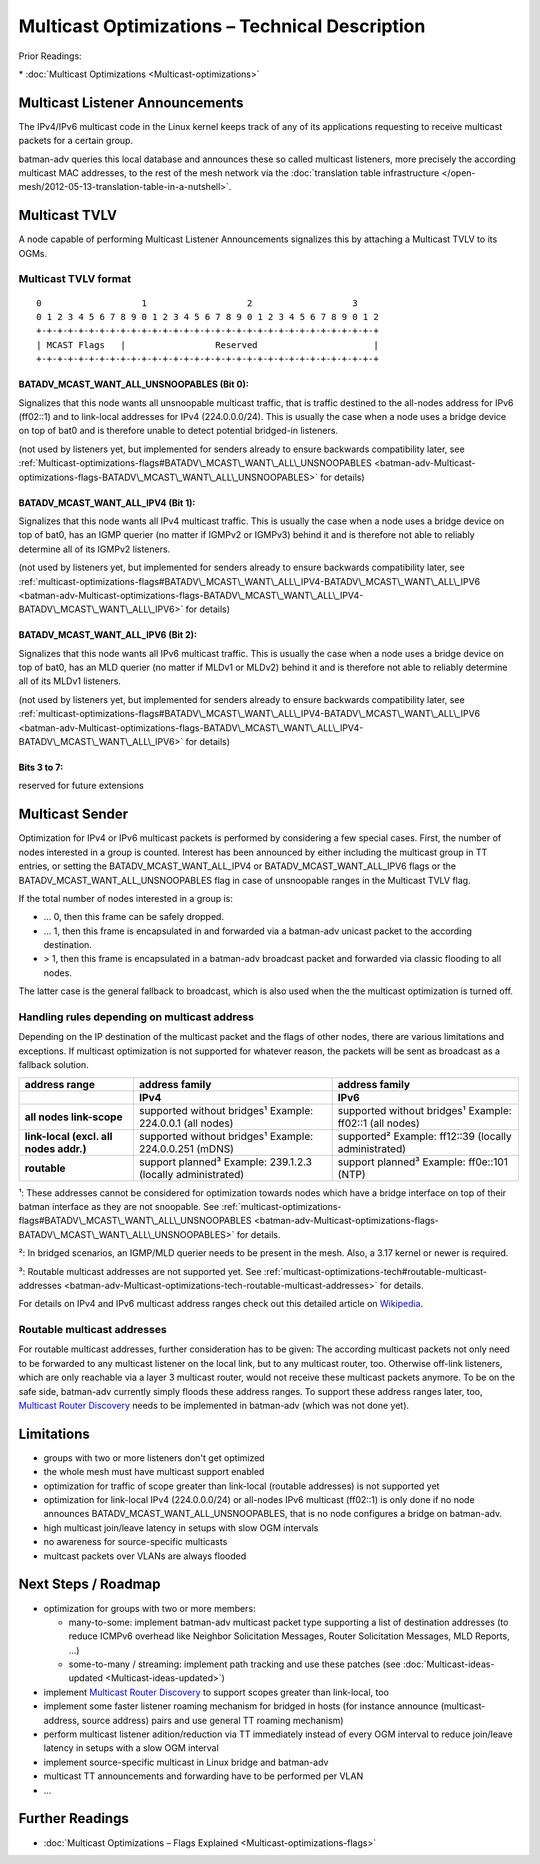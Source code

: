 Multicast Optimizations – Technical Description
===============================================

Prior Readings:

\* :doc:`Multicast Optimizations <Multicast-optimizations>`

Multicast Listener Announcements
--------------------------------

|image0|

The IPv4/IPv6 multicast code in the Linux kernel keeps track of any of
its applications requesting to receive multicast packets for a certain
group.

batman-adv queries this local database and announces these so called
multicast listeners, more precisely the according multicast MAC
addresses, to the rest of the mesh network via the
:doc:`translation table infrastructure </open-mesh/2012-05-13-translation-table-in-a-nutshell>`.

Multicast TVLV
--------------

A node capable of performing Multicast Listener Announcements signalizes
this by attaching a Multicast TVLV to its OGMs.

Multicast TVLV format
~~~~~~~~~~~~~~~~~~~~~

::

     0                   1                   2                   3
     0 1 2 3 4 5 6 7 8 9 0 1 2 3 4 5 6 7 8 9 0 1 2 3 4 5 6 7 8 9 0 1 2
     +-+-+-+-+-+-+-+-+-+-+-+-+-+-+-+-+-+-+-+-+-+-+-+-+-+-+-+-+-+-+-+-+
     | MCAST Flags   |                 Reserved                      | 
     +-+-+-+-+-+-+-+-+-+-+-+-+-+-+-+-+-+-+-+-+-+-+-+-+-+-+-+-+-+-+-+-+

BATADV\_MCAST\_WANT\_ALL\_UNSNOOPABLES (Bit 0):
^^^^^^^^^^^^^^^^^^^^^^^^^^^^^^^^^^^^^^^^^^^^^^^

Signalizes that this node wants all unsnoopable multicast traffic, that
is traffic destined to the all-nodes address for IPv6 (ff02::1) and to
link-local addresses for IPv4 (224.0.0.0/24). This is usually the case
when a node uses a bridge device on top of bat0 and is therefore unable
to detect potential bridged-in listeners.

(not used by listeners yet, but implemented for senders already to
ensure backwards compatibility later, see
:ref:`Multicast-optimizations-flags#BATADV\_MCAST\_WANT\_ALL\_UNSNOOPABLES <batman-adv-Multicast-optimizations-flags-BATADV\_MCAST\_WANT\_ALL\_UNSNOOPABLES>`
for details)

BATADV\_MCAST\_WANT\_ALL\_IPV4 (Bit 1):
^^^^^^^^^^^^^^^^^^^^^^^^^^^^^^^^^^^^^^^

Signalizes that this node wants all IPv4 multicast traffic. This is
usually the case when a node uses a bridge device on top of bat0, has an
IGMP querier (no matter if IGMPv2 or IGMPv3) behind it and is therefore
not able to reliably determine all of its IGMPv2 listeners.

(not used by listeners yet, but implemented for senders already to
ensure backwards compatibility later, see
:ref:`multicast-optimizations-flags#BATADV\_MCAST\_WANT\_ALL\_IPV4-BATADV\_MCAST\_WANT\_ALL\_IPV6 <batman-adv-Multicast-optimizations-flags-BATADV\_MCAST\_WANT\_ALL\_IPV4-BATADV\_MCAST\_WANT\_ALL\_IPV6>`
for details)

BATADV\_MCAST\_WANT\_ALL\_IPV6 (Bit 2):
^^^^^^^^^^^^^^^^^^^^^^^^^^^^^^^^^^^^^^^

Signalizes that this node wants all IPv6 multicast traffic. This is
usually the case when a node uses a bridge device on top of bat0, has an
MLD querier (no matter if MLDv1 or MLDv2) behind it and is therefore not
able to reliably determine all of its MLDv1 listeners.

(not used by listeners yet, but implemented for senders already to
ensure backwards compatibility later, see
:ref:`multicast-optimizations-flags#BATADV\_MCAST\_WANT\_ALL\_IPV4-BATADV\_MCAST\_WANT\_ALL\_IPV6 <batman-adv-Multicast-optimizations-flags-BATADV\_MCAST\_WANT\_ALL\_IPV4-BATADV\_MCAST\_WANT\_ALL\_IPV6>`
for details)

Bits 3 to 7:
^^^^^^^^^^^^

reserved for future extensions

Multicast Sender
----------------

|image1|

Optimization for IPv4 or IPv6 multicast packets is performed by
considering a few special cases. First, the number of nodes interested
in a group is counted. Interest has been announced by either including
the multicast group in TT entries, or setting the
BATADV\_MCAST\_WANT\_ALL\_IPV4 or BATADV\_MCAST\_WANT\_ALL\_IPV6 flags
or the BATADV\_MCAST\_WANT\_ALL\_UNSNOOPABLES flag in case of
unsnoopable ranges in the Multicast TVLV flag.

If the total number of nodes interested in a group is:

* ... 0, then this frame can be safely dropped.
* ... 1, then this frame is encapsulated in and forwarded via a
  batman-adv unicast packet to the according destination.
* > 1, then this frame is encapsulated in a batman-adv broadcast
  packet and forwarded via classic flooding to all nodes.

The latter case is the general fallback to broadcast, which is also used
when the the multicast optimization is turned off.

Handling rules depending on multicast address
~~~~~~~~~~~~~~~~~~~~~~~~~~~~~~~~~~~~~~~~~~~~~

Depending on the IP destination of the multicast packet and the flags of
other nodes, there are various limitations and exceptions. If multicast
optimization is not supported for whatever reason, the packets will be
sent as broadcast as a fallback solution.

.. list-table::
   :stub-columns: 1
   :header-rows: 2

   * - address range
     - address family
     - address family
   * - 
     - IPv4
     - IPv6
   * - all nodes link-scope
     - supported without bridges¹
       Example: 224.0.0.1 (all nodes)
     - supported without bridges¹
       Example: ff02::1 (all nodes)
   * - link-local
       (excl. all nodes addr.)
     - supported without bridges¹
       Example: 224.0.0.251 (mDNS)
     - supported²
       Example: ff12::39 (locally administrated)
   * - routable
     - support planned³
       Example: 239.1.2.3 (locally administrated)
     - support planned³
       Example: ff0e::101 (NTP)

¹: These addresses cannot be considered for optimization towards nodes
which have a bridge interface on top of their batman interface as they
are not snoopable. See
:ref:`multicast-optimizations-flags#BATADV\_MCAST\_WANT\_ALL\_UNSNOOPABLES <batman-adv-Multicast-optimizations-flags-BATADV\_MCAST\_WANT\_ALL\_UNSNOOPABLES>`
for details.

²: In bridged scenarios, an IGMP/MLD querier needs to be present in the
mesh. Also, a 3.17 kernel or newer is required.

³: Routable multicast addresses are not supported yet. See
:ref:`multicast-optimizations-tech#routable-multicast-addresses <batman-adv-Multicast-optimizations-tech-routable-multicast-addresses>` for
details.

For details on IPv4 and IPv6 multicast address ranges check out this
detailed article on
`Wikipedia <https://en.wikipedia.org/wiki/Multicast_address>`__.

.. _batman-adv-multicast-optimizations-tech-routable-multicast-addresses:

Routable multicast addresses
~~~~~~~~~~~~~~~~~~~~~~~~~~~~

For routable multicast addresses, further consideration has to be given:
The according multicast packets not only need to be forwarded to any
multicast listener on the local link, but to any multicast router, too.
Otherwise off-link listeners, which are only reachable via a layer 3
multicast router, would not receive these multicast packets anymore. To
be on the safe side, batman-adv currently simply floods these address
ranges. To support these address ranges later, too, `Multicast Router
Discovery <https://tools.ietf.org/search/rfc4286>`__ needs to be
implemented in batman-adv (which was not done yet).

Limitations
-----------

* groups with two or more listeners don't get optimized
* the whole mesh must have multicast support enabled
* optimization for traffic of scope greater than link-local (routable
  addresses) is not supported yet
* optimization for link-local IPv4 (224.0.0.0/24) or all-nodes IPv6
  multicast (ff02::1) is only done if no node announces
  BATADV\_MCAST\_WANT\_ALL\_UNSNOOPABLES, that is no node configures a
  bridge on batman-adv.
* high multicast join/leave latency in setups with slow OGM intervals
* no awareness for source-specific multicasts
* multcast packets over VLANs are always flooded

Next Steps / Roadmap
--------------------

* optimization for groups with two or more members:

  - many-to-some: implement batman-adv multicast packet type
    supporting a list of destination addresses (to reduce ICMPv6 overhead
    like Neighbor Solicitation Messages, Router Solicitation Messages, MLD
    Reports, ...)
  - some-to-many / streaming: implement path tracking and use these
    patches (see :doc:`Multicast-ideas-updated <Multicast-ideas-updated>`)

* implement `Multicast Router
  Discovery <https://tools.ietf.org/search/rfc4286>`__ to support scopes
  greater than link-local, too
* implement some faster listener roaming mechanism for bridged in
  hosts (for instance announce (multicast-address, source address) pairs
  and use general TT roaming mechanism)
* perform multicast listener adition/reduction via TT immediately
  instead of every OGM interval to reduce join/leave latency in setups
  with a slow OGM interval
* implement source-specific multicast in Linux bridge and batman-adv
* multicast TT announcements and forwarding have to be performed per
  VLAN
* ...

Further Readings
----------------

-  :doc:`Multicast Optimizations – Flags Explained <Multicast-optimizations-flags>`

.. |image0| image:: basic-multicast-listener-announce.svg
.. |image1| image:: basic-multicast-sender-receiver.svg


